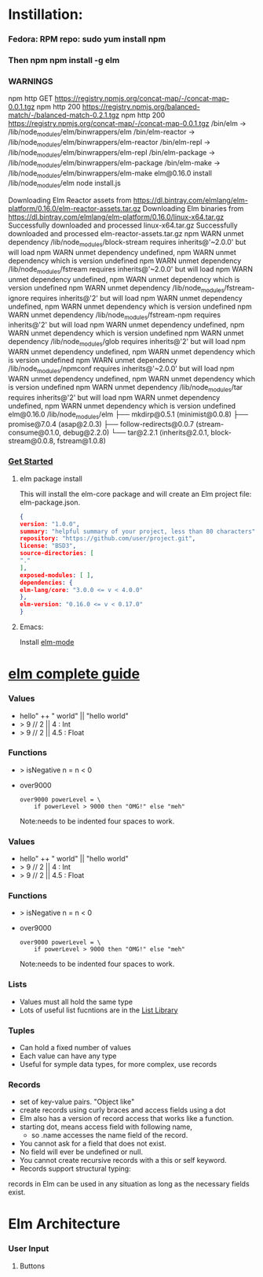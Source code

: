 * Instillation:
*** Fedora: RPM repo: sudo yum install npm
*** Then npm npm install -g elm
*** WARNINGS
    npm http GET https://registry.npmjs.org/concat-map/-/concat-map-0.0.1.tgz
    npm http 200 https://registry.npmjs.org/balanced-match/-/balanced-match-0.2.1.tgz
    npm http 200 https://registry.npmjs.org/concat-map/-/concat-map-0.0.1.tgz
    /bin/elm -> /lib/node_modules/elm/binwrappers/elm
    /bin/elm-reactor -> /lib/node_modules/elm/binwrappers/elm-reactor
    /bin/elm-repl -> /lib/node_modules/elm/binwrappers/elm-repl
    /bin/elm-package -> /lib/node_modules/elm/binwrappers/elm-package
    /bin/elm-make -> /lib/node_modules/elm/binwrappers/elm-make
    elm@0.16.0 install /lib/node_modules/elm
    node install.js

    Downloading Elm Reactor assets from https://dl.bintray.com/elmlang/elm-platform/0.16.0/elm-reactor-assets.tar.gz
    Downloading Elm binaries from https://dl.bintray.com/elmlang/elm-platform/0.16.0/linux-x64.tar.gz
    Successfully downloaded and processed linux-x64.tar.gz
    Successfully downloaded and processed elm-reactor-assets.tar.gz
    npm WARN unmet dependency /lib/node_modules/block-stream requires inherits@'~2.0.0' but will load
    npm WARN unmet dependency undefined,
    npm WARN unmet dependency which is version undefined
    npm WARN unmet dependency /lib/node_modules/fstream requires inherits@'~2.0.0' but will load
    npm WARN unmet dependency undefined,
    npm WARN unmet dependency which is version undefined
    npm WARN unmet dependency /lib/node_modules/fstream-ignore requires inherits@'2' but will load
    npm WARN unmet dependency undefined,
    npm WARN unmet dependency which is version undefined
    npm WARN unmet dependency /lib/node_modules/fstream-npm requires inherits@'2' but will load
    npm WARN unmet dependency undefined,
    npm WARN unmet dependency which is version undefined
    npm WARN unmet dependency /lib/node_modules/glob requires inherits@'2' but will load
    npm WARN unmet dependency undefined,
    npm WARN unmet dependency which is version undefined
    npm WARN unmet dependency /lib/node_modules/npmconf requires inherits@'~2.0.0' but will load
    npm WARN unmet dependency undefined,
    npm WARN unmet dependency which is version undefined
    npm WARN unmet dependency /lib/node_modules/tar requires inherits@'2' but will load
    npm WARN unmet dependency undefined,
    npm WARN unmet dependency which is version undefined
    elm@0.16.0 /lib/node_modules/elm
    ├── mkdirp@0.5.1 (minimist@0.0.8)
    ├── promise@7.0.4 (asap@2.0.3)
    ├── follow-redirects@0.0.7 (stream-consume@0.1.0, debug@2.2.0)
    └── tar@2.2.1 (inherits@2.0.1, block-stream@0.0.8, fstream@1.0.8)
*** [[http://elm-lang.org/get-started][Get Started]]
******* elm package install
        This will install the elm-core package and will create an Elm project file: elm-package.json.
        #+NAME: elm-package.json
        #+BEGIN_SRC json
          {
          version: "1.0.0",
          summary: "helpful summary of your project, less than 80 characters",
          repository: "https://github.com/user/project.git",
          license: "BSD3",
          source-directories: [
          "."
          ],
          exposed-modules: [ ],
          dependencies: {
          elm-lang/core: "3.0.0 <= v < 4.0.0"
          },
          elm-version: "0.16.0 <= v < 0.17.0"
          }
         #+END_SRC

******* Emacs: 
        Install [[https://github.com/jcollard/elm-mode][elm-mode]]
        
* [[http://elm-lang.org/guide/core-language][elm complete guide]]
*** Values
    - hello" ++ " world"  ||  "hello world"
    - > 9 // 2  || 4 : Int
    - > 9 // 2  || 4.5 : Float
*** Functions
    - > isNegative n = n < 0
    - over9000
      #+NAME: over9000
      #+BEGIN_SRC elm-lang
      over9000 powerLevel = \
          if powerLevel > 9000 then "OMG!" else "meh"
      #+END_SRC
      Note:needs to be indented four spaces to work.


*** Values
    - hello" ++ " world"  ||  "hello world"
    - > 9 // 2  || 4 : Int
    - > 9 // 2  || 4.5 : Float
*** Functions
    - > isNegative n = n < 0
    - over9000
      #+NAME: over9000
      #+BEGIN_SRC elm-lang
      over9000 powerLevel = \
          if powerLevel > 9000 then "OMG!" else "meh"
      #+END_SRC
      Note:needs to be indented four spaces to work.
*** Lists
    - Values must all hold the same type
    - Lots of useful list fucntions are in the  [[http://package.elm-lang.org/packages/elm-lang/core/3.0.0/List][List Library]] 
*** Tuples
    - Can hold a fixed number of values
    - Each value can have any type
    - Useful for symple data types, for more complex, use records
*** Records
    - set of key-value pairs. "Object like"
    - create records using curly braces and access fields using a dot
    - Elm also has a version of record access that works like a function.
    - starting dot, means access field with following name, 
      - so .name accesses the name field of the record.
    - You cannot ask for a field that does not exist.
    - No field will ever be undefined or null.
    - You cannot create recursive records with a this or self keyword.
    - Records support structural typing: 
    records in Elm can be used in any situation as long as the necessary fields exist.
* Elm Architecture
*** User Input
***** Buttons
